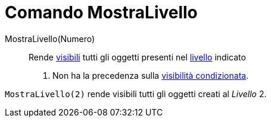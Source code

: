= Comando MostraLivello
:page-en: commands/ShowLayer
ifdef::env-github[:imagesdir: /it/modules/ROOT/assets/images]

MostraLivello(Numero)::
  Rende xref:/Proprietà_degli_oggetti.adoc[visibili] tutti gli oggetti presenti nel xref:/Livelli.adoc[livello] indicato
  . Non ha la precedenza sulla xref:/Visibilità_condizionata.adoc[visibilità condizionata].

[EXAMPLE]
====

`++MostraLivello(2)++` rende visibili tutti gli oggetti creati al _Livello_ 2.

====
